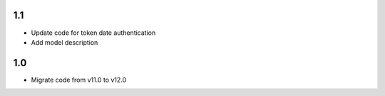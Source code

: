 1.1
=======
- Update code for token date authentication
- Add model description

1.0
=======
- Migrate code from v11.0 to v12.0
